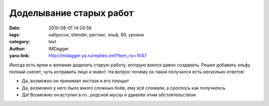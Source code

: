 Доделывание старых работ
========================
:date: 2010-08-01 14:24:56
:tags: набросок, blender, риггинг, эльф, 80, уровни
:category: text
:author: IMDagger
:yaru-link: http://imdagger.ya.ru/replies.xml?item_no=1047

Иногда есть врем и желание доделать старую работу, которую взялся
давно создавать. Решил добавить эльфу полный скелет, чуть исправить лицо
и живот. На вопрос почему он такой получился есть несколько ответов:

-  Да, возможно он принимал экстази и его плющит
-  Да, возможно у него было много сложных боёв, ему всё сломали, а
   срослось как получилось
-  Да! Возможно он вступил в го…родской мусор и удивлён этим
   обстоятельством

.. class:: text-center

|image0|

.. |image0| image:: http://img-fotki.yandex.ru/get/4800/imdagger.7/0_3b164_df0abf36_L
   :target: http://fotki.yandex.ru/users/imdagger/view/242020/
